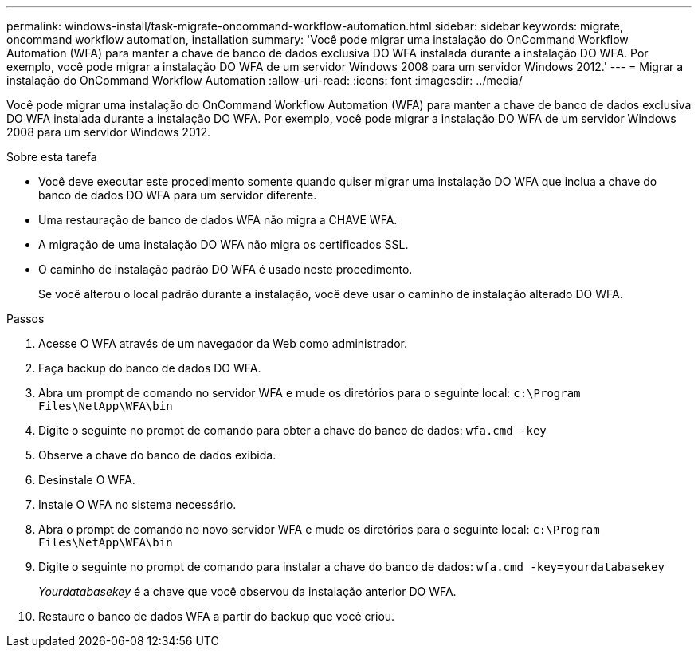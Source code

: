 ---
permalink: windows-install/task-migrate-oncommand-workflow-automation.html 
sidebar: sidebar 
keywords: migrate, oncommand workflow automation, installation 
summary: 'Você pode migrar uma instalação do OnCommand Workflow Automation (WFA) para manter a chave de banco de dados exclusiva DO WFA instalada durante a instalação DO WFA. Por exemplo, você pode migrar a instalação DO WFA de um servidor Windows 2008 para um servidor Windows 2012.' 
---
= Migrar a instalação do OnCommand Workflow Automation
:allow-uri-read: 
:icons: font
:imagesdir: ../media/


[role="lead"]
Você pode migrar uma instalação do OnCommand Workflow Automation (WFA) para manter a chave de banco de dados exclusiva DO WFA instalada durante a instalação DO WFA. Por exemplo, você pode migrar a instalação DO WFA de um servidor Windows 2008 para um servidor Windows 2012.

.Sobre esta tarefa
* Você deve executar este procedimento somente quando quiser migrar uma instalação DO WFA que inclua a chave do banco de dados DO WFA para um servidor diferente.
* Uma restauração de banco de dados WFA não migra a CHAVE WFA.
* A migração de uma instalação DO WFA não migra os certificados SSL.
* O caminho de instalação padrão DO WFA é usado neste procedimento.
+
Se você alterou o local padrão durante a instalação, você deve usar o caminho de instalação alterado DO WFA.



.Passos
. Acesse O WFA através de um navegador da Web como administrador.
. Faça backup do banco de dados DO WFA.
. Abra um prompt de comando no servidor WFA e mude os diretórios para o seguinte local: `c:\Program Files\NetApp\WFA\bin`
. Digite o seguinte no prompt de comando para obter a chave do banco de dados: `wfa.cmd -key`
. Observe a chave do banco de dados exibida.
. Desinstale O WFA.
. Instale O WFA no sistema necessário.
. Abra o prompt de comando no novo servidor WFA e mude os diretórios para o seguinte local: `c:\Program Files\NetApp\WFA\bin`
. Digite o seguinte no prompt de comando para instalar a chave do banco de dados: `wfa.cmd -key=yourdatabasekey`
+
_Yourdatabasekey_ é a chave que você observou da instalação anterior DO WFA.

. Restaure o banco de dados WFA a partir do backup que você criou.

